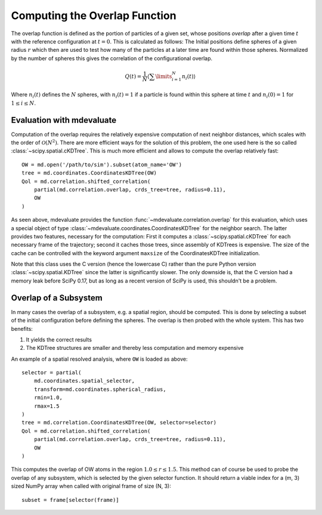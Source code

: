 Computing the Overlap Function
==============================

The overlap function is defined as the portion of particles of a given set,
whose positions *overlap* after a given time :math:`t` with the reference configuration at :math:`t=0`.
This is calculated as follows:
The Initial positions define spheres of a given radius :math:`r` which then are used
to test how many of the particles at a later time are found within those spheres.
Normalized by the number of spheres this gives the correlation of the configurational overlap.

.. math::

   Q(t) = \frac{1}{N} \left\langle \sum\limits_{i=1}^N n_i(t) \right\rangle

Where :math:`n_i(t)` defines the :math:`N` spheres, with :math:`n_i(t)=1` if a particle
is found within this sphere at time :math:`t` and :math:`n_i(0) = 1` for :math:`1\leq i \leq N`.

Evaluation with mdevaluate
--------------------------

Computation of the overlap requires the relatively expensive computation of next neighbor distances,
which scales with the order of :math:`\mathcal{O}(N^2)`.
There are more efficient ways for the solution of this problem, the one used here is
the so called :class:`~scipy.spatial.cKDTree`.
This is much more efficient and allows to compute the overlap relatively fast::

  OW = md.open('/path/to/sim').subset(atom_name='OW')
  tree = md.coordinates.CoordinatesKDTree(OW)
  Qol = md.correlation.shifted_correlation(
      partial(md.correlation.overlap, crds_tree=tree, radius=0.11),
      OW
  )

As seen above, mdevaluate provides the function :func:`~mdevaluate.correlation.overlap`
for this evaluation, which uses a special object of type :class:`~mdevaluate.coordinates.CoordinatesKDTree`
for the neighbor search.
The latter provides two features, necessary for the computation:
First it computes a :class:`~scipy.spatial.cKDTree` for each necessary frame of the trajectory;
second it caches those trees, since assembly of KDTrees is expensive.
The size of the cache can be controlled with the keyword argument ``maxsize`` of the CoordinatesKDTree initialization.

Note that this class uses the C version (hence the lowercase C) rather than
the pure Python version :class:`~scipy.spatial.KDTree` since the latter is significantly slower.
The only downside is, that the C version had a memory leak before SciPy 0.17,
but as long as a recent version of SciPy is used, this shouldn't be a problem.

Overlap of a Subsystem
----------------------

In many cases the overlap of a subsystem, e.g. a spatial region, should be computed.
This is done by selecting a subset of the initial configuration before defining the spheres.
The overlap is then probed with the whole system.
This has two benefits:

1. It yields the correct results
2. The KDTree structures are smaller and thereby less computation and memory expensive

An example of a spatial resolved analysis, where ``OW`` is loaded as above::

  selector = partial(
      md.coordinates.spatial_selector,
      transform=md.coordinates.spherical_radius,
      rmin=1.0,
      rmax=1.5
  )
  tree = md.correlation.CoordinatesKDTree(OW, selector=selector)
  Qol = md.correlation.shifted_correlation(
      partial(md.correlation.overlap, crds_tree=tree, radius=0.11),
      OW
  )

This computes the overlap of OW atoms in the region :math:`1.0 \leq r \leq 1.5`.
This method can of course be used to probe the overlap of any subsystem, which is selected by the given selector function.
It should return a viable index for a (m, 3) sized NumPy array when called with original frame of size (N, 3)::

  subset = frame[selector(frame)]
